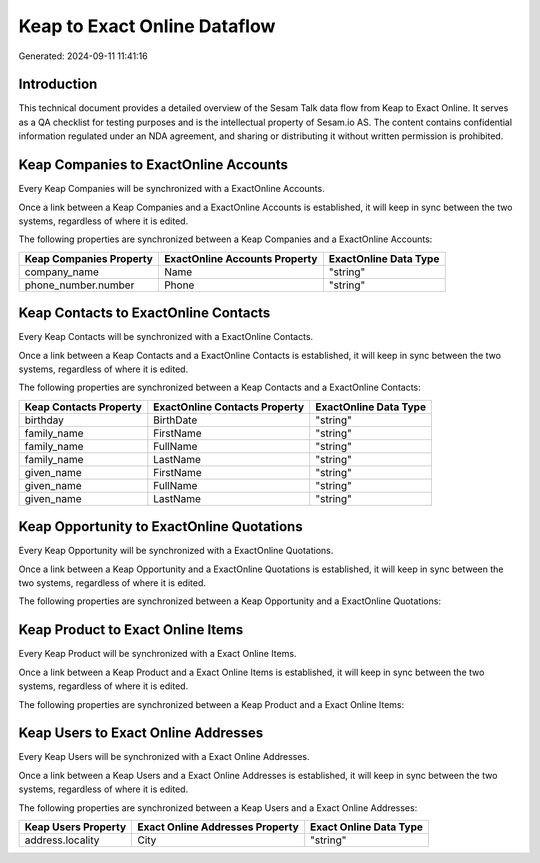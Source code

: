 =============================
Keap to Exact Online Dataflow
=============================

Generated: 2024-09-11 11:41:16

Introduction
------------

This technical document provides a detailed overview of the Sesam Talk data flow from Keap to Exact Online. It serves as a QA checklist for testing purposes and is the intellectual property of Sesam.io AS. The content contains confidential information regulated under an NDA agreement, and sharing or distributing it without written permission is prohibited.

Keap Companies to ExactOnline Accounts
--------------------------------------
Every Keap Companies will be synchronized with a ExactOnline Accounts.

Once a link between a Keap Companies and a ExactOnline Accounts is established, it will keep in sync between the two systems, regardless of where it is edited.

The following properties are synchronized between a Keap Companies and a ExactOnline Accounts:

.. list-table::
   :header-rows: 1

   * - Keap Companies Property
     - ExactOnline Accounts Property
     - ExactOnline Data Type
   * - company_name
     - Name
     - "string"
   * - phone_number.number
     - Phone
     - "string"


Keap Contacts to ExactOnline Contacts
-------------------------------------
Every Keap Contacts will be synchronized with a ExactOnline Contacts.

Once a link between a Keap Contacts and a ExactOnline Contacts is established, it will keep in sync between the two systems, regardless of where it is edited.

The following properties are synchronized between a Keap Contacts and a ExactOnline Contacts:

.. list-table::
   :header-rows: 1

   * - Keap Contacts Property
     - ExactOnline Contacts Property
     - ExactOnline Data Type
   * - birthday
     - BirthDate
     - "string"
   * - family_name
     - FirstName
     - "string"
   * - family_name
     - FullName
     - "string"
   * - family_name
     - LastName
     - "string"
   * - given_name
     - FirstName
     - "string"
   * - given_name
     - FullName
     - "string"
   * - given_name
     - LastName
     - "string"


Keap Opportunity to ExactOnline Quotations
------------------------------------------
Every Keap Opportunity will be synchronized with a ExactOnline Quotations.

Once a link between a Keap Opportunity and a ExactOnline Quotations is established, it will keep in sync between the two systems, regardless of where it is edited.

The following properties are synchronized between a Keap Opportunity and a ExactOnline Quotations:

.. list-table::
   :header-rows: 1

   * - Keap Opportunity Property
     - ExactOnline Quotations Property
     - ExactOnline Data Type


Keap Product to Exact Online Items
----------------------------------
Every Keap Product will be synchronized with a Exact Online Items.

Once a link between a Keap Product and a Exact Online Items is established, it will keep in sync between the two systems, regardless of where it is edited.

The following properties are synchronized between a Keap Product and a Exact Online Items:

.. list-table::
   :header-rows: 1

   * - Keap Product Property
     - Exact Online Items Property
     - Exact Online Data Type


Keap Users to Exact Online Addresses
------------------------------------
Every Keap Users will be synchronized with a Exact Online Addresses.

Once a link between a Keap Users and a Exact Online Addresses is established, it will keep in sync between the two systems, regardless of where it is edited.

The following properties are synchronized between a Keap Users and a Exact Online Addresses:

.. list-table::
   :header-rows: 1

   * - Keap Users Property
     - Exact Online Addresses Property
     - Exact Online Data Type
   * - address.locality
     - City
     - "string"

